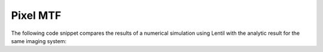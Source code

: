 *********
Pixel MTF
*********

The following code snippet compares the results of a numerical simulation using Lentil
with the analytic result for the same imaging system:

.. plot::
    :scale: 50
    :include-source:

    import numpy as np
    import matplotlib.pyplot as plt
    import lentil

    import matplotlib as mpl
    mpl.rcParams['figure.figsize'] = (6, 3)

    # Define some system parameters
    diameter = 1
    focal_length = 10
    f_number = focal_length/diameter
    du = 5e-6
    wave = 650e-9

    cutoff_freq = 1/(f_number*wave)  # cycles/m
    cutoff_freq_mm = cutoff_freq/1e3  # cycles/mm

    # Define some simulation parameters
    npix = 256
    oversample = 4
    psf_sampling = du/oversample
    psf_sampling_mm = psf_sampling * 1e3

    # Set up the spatial frequencies we'll evaluate the MTF at
    # Note that we would like to at least cover the cutoff frequency here
    mtf_axis_mm = 1/psf_sampling_mm * np.arange(0,npix//2) / npix  # cycles/mm
    assert mtf_axis_mm[-1] >= cutoff_freq_mm

    mtf_axis_px = mtf_axis_mm * du/1e-3  # cycles/px

    # Compute the analytical optical MTF
    s = (mtf_axis_px*wave*f_number)/du
    s_valid = s[s<1]
    mtf_valid = 2/np.pi*(np.arccos(s_valid)-s_valid*np.sqrt(1-s_valid**2))
    mtf_optics = np.zeros_like(s)
    mtf_optics[0:s_valid.shape[0]] = mtf_valid

    # Compute the analytical pixel MTF
    f_px = mtf_axis_px
    f_px[0] = 1e-15  # We have to cheat a little to avoid a divide by zero
    mtf_px = np.abs(np.sin(np.pi*f_px)/(np.pi*f_px))

    # The system MTF is just the product of the optical and pixel MTFs
    mtf_sys = mtf_optics * mtf_px

    # Now we'll build a simple Lentil model
    npix_pup_rad = npix/2
    npix_pup_diam = npix_pup_rad * 2
    dx = diameter/npix_pup_diam
    amp = lentil.circle((npix, npix), npix_pup_rad)
    alpha = (dx*du)/(wave*focal_length*oversample)

    psf = np.abs(lentil.fourier.dft2(amp, alpha, shape=npix)**2)
    psf = psf/np.max(psf)

    # Compute the optical MTF from a Lentil-generated PSF
    mtf_optics_lentil = np.abs(np.fft.fft2(psf))
    mtf_optics_lentil = mtf_optics_lentil/np.max(mtf_optics_lentil)
    mtf_optics_lentil = mtf_optics_lentil[0,0:mtf_optics_lentil.shape[0]//2]

    # Now apply Lentil's pixel model and compute the system MTF
    psf_px = lentil.detector.pixel(psf, oversample=oversample)
    mtf_sys_lentil = np.abs(np.fft.fft2(psf_px))
    mtf_sys_lentil = mtf_sys_lentil/np.max(mtf_sys_lentil)
    mtf_sys_lentil = mtf_sys_lentil[0,0:mtf_sys_lentil.shape[0]//2]

    plt.plot(mtf_axis_px, mtf_optics, label='optics')
    plt.plot(mtf_axis_px, mtf_px, label='pixel')
    plt.plot(mtf_axis_px, mtf_sys, label='system')
    plt.plot(mtf_axis_px[0::2], mtf_sys_lentil[0::2],
             'o', color='dimgray', label='numerical model')
    plt.xlabel('cycles/px')
    plt.ylabel('MTF')
    plt.legend()
    plt.grid()
